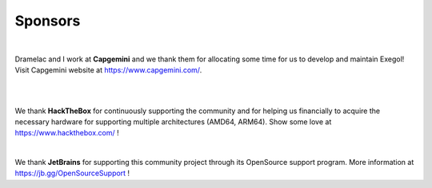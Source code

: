 ========
Sponsors
========

.. image:: /assets/sponsors/capgemini.png
   :align: center
   :width: 300px
   :alt: Capgemini logo

|

Dramelac and I work at **Capgemini** and we thank them for allocating some time for us to develop and maintain Exegol! Visit Capgemini website at https://www.capgemini.com/.

|

.. image:: /assets/sponsors/hackthebox.png
   :align: center
   :width: 300px
   :alt: HackTheBox logo

|

We thank **HackTheBox** for continuously supporting the community and for helping us financially to acquire the necessary hardware for supporting multiple architectures (AMD64, ARM64). Show some love at https://www.hackthebox.com/ !


.. image:: https://resources.jetbrains.com/storage/products/company/brand/logos/jb_beam.png
   :align: center
   :width: 200px
   :alt: JetBrains logo

|

We thank **JetBrains** for supporting this community project through its OpenSource support program. More information at https://jb.gg/OpenSourceSupport !
